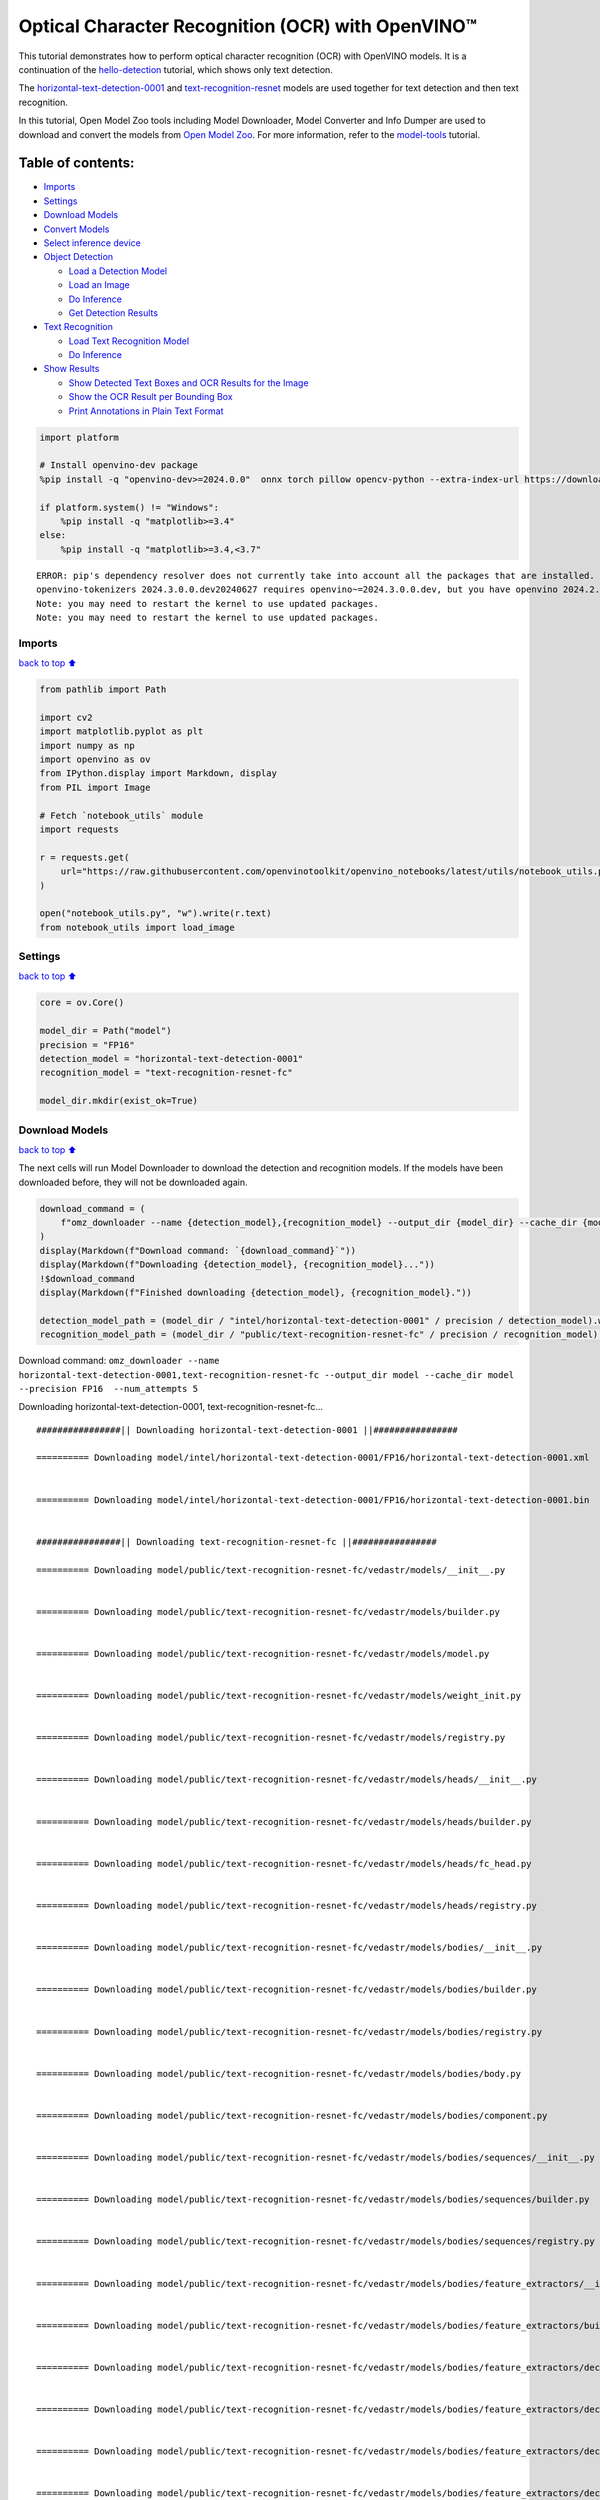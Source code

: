 Optical Character Recognition (OCR) with OpenVINO™
==================================================

This tutorial demonstrates how to perform optical character recognition
(OCR) with OpenVINO models. It is a continuation of the
`hello-detection <hello-detection-with-output.html>`__ tutorial,
which shows only text detection.

The
`horizontal-text-detection-0001 <https://docs.openvino.ai/2024/omz_models_model_horizontal_text_detection_0001.html>`__
and
`text-recognition-resnet <https://docs.openvino.ai/2024/omz_models_model_text_recognition_resnet_fc.html>`__
models are used together for text detection and then text recognition.

In this tutorial, Open Model Zoo tools including Model Downloader, Model
Converter and Info Dumper are used to download and convert the models
from `Open Model
Zoo <https://github.com/openvinotoolkit/open_model_zoo>`__. For more
information, refer to the
`model-tools <model-tools-with-output.html>`__ tutorial.

Table of contents:
^^^^^^^^^^^^^^^^^^

-  `Imports <#Imports>`__
-  `Settings <#Settings>`__
-  `Download Models <#Download-Models>`__
-  `Convert Models <#Convert-Models>`__
-  `Select inference device <#Select-inference-device>`__
-  `Object Detection <#Object-Detection>`__

   -  `Load a Detection Model <#Load-a-Detection-Model>`__
   -  `Load an Image <#Load-an-Image>`__
   -  `Do Inference <#Do-Inference>`__
   -  `Get Detection Results <#Get-Detection-Results>`__

-  `Text Recognition <#Text-Recognition>`__

   -  `Load Text Recognition Model <#Load-Text-Recognition-Model>`__
   -  `Do Inference <#Do-Inference>`__

-  `Show Results <#Show-Results>`__

   -  `Show Detected Text Boxes and OCR Results for the
      Image <#Show-Detected-Text-Boxes-and-OCR-Results-for-the-Image>`__
   -  `Show the OCR Result per Bounding
      Box <#Show-the-OCR-Result-per-Bounding-Box>`__
   -  `Print Annotations in Plain Text
      Format <#Print-Annotations-in-Plain-Text-Format>`__

.. code:: ipython3

    import platform
    
    # Install openvino-dev package
    %pip install -q "openvino-dev>=2024.0.0"  onnx torch pillow opencv-python --extra-index-url https://download.pytorch.org/whl/cpu
    
    if platform.system() != "Windows":
        %pip install -q "matplotlib>=3.4"
    else:
        %pip install -q "matplotlib>=3.4,<3.7"


.. parsed-literal::

    ERROR: pip's dependency resolver does not currently take into account all the packages that are installed. This behaviour is the source of the following dependency conflicts.
    openvino-tokenizers 2024.3.0.0.dev20240627 requires openvino~=2024.3.0.0.dev, but you have openvino 2024.2.0 which is incompatible.
    Note: you may need to restart the kernel to use updated packages.
    Note: you may need to restart the kernel to use updated packages.


Imports
-------

`back to top ⬆️ <#Table-of-contents:>`__

.. code:: ipython3

    from pathlib import Path
    
    import cv2
    import matplotlib.pyplot as plt
    import numpy as np
    import openvino as ov
    from IPython.display import Markdown, display
    from PIL import Image
    
    # Fetch `notebook_utils` module
    import requests
    
    r = requests.get(
        url="https://raw.githubusercontent.com/openvinotoolkit/openvino_notebooks/latest/utils/notebook_utils.py",
    )
    
    open("notebook_utils.py", "w").write(r.text)
    from notebook_utils import load_image

Settings
--------

`back to top ⬆️ <#Table-of-contents:>`__

.. code:: ipython3

    core = ov.Core()
    
    model_dir = Path("model")
    precision = "FP16"
    detection_model = "horizontal-text-detection-0001"
    recognition_model = "text-recognition-resnet-fc"
    
    model_dir.mkdir(exist_ok=True)

Download Models
---------------

`back to top ⬆️ <#Table-of-contents:>`__

The next cells will run Model Downloader to download the detection and
recognition models. If the models have been downloaded before, they will
not be downloaded again.

.. code:: ipython3

    download_command = (
        f"omz_downloader --name {detection_model},{recognition_model} --output_dir {model_dir} --cache_dir {model_dir} --precision {precision}  --num_attempts 5"
    )
    display(Markdown(f"Download command: `{download_command}`"))
    display(Markdown(f"Downloading {detection_model}, {recognition_model}..."))
    !$download_command
    display(Markdown(f"Finished downloading {detection_model}, {recognition_model}."))
    
    detection_model_path = (model_dir / "intel/horizontal-text-detection-0001" / precision / detection_model).with_suffix(".xml")
    recognition_model_path = (model_dir / "public/text-recognition-resnet-fc" / precision / recognition_model).with_suffix(".xml")



Download command:
``omz_downloader --name horizontal-text-detection-0001,text-recognition-resnet-fc --output_dir model --cache_dir model --precision FP16  --num_attempts 5``



Downloading horizontal-text-detection-0001, text-recognition-resnet-fc…


.. parsed-literal::

    ################|| Downloading horizontal-text-detection-0001 ||################
    
    ========== Downloading model/intel/horizontal-text-detection-0001/FP16/horizontal-text-detection-0001.xml
    
    
    ========== Downloading model/intel/horizontal-text-detection-0001/FP16/horizontal-text-detection-0001.bin
    
    
    ################|| Downloading text-recognition-resnet-fc ||################
    
    ========== Downloading model/public/text-recognition-resnet-fc/vedastr/models/__init__.py
    
    
    ========== Downloading model/public/text-recognition-resnet-fc/vedastr/models/builder.py
    
    
    ========== Downloading model/public/text-recognition-resnet-fc/vedastr/models/model.py
    
    
    ========== Downloading model/public/text-recognition-resnet-fc/vedastr/models/weight_init.py
    
    
    ========== Downloading model/public/text-recognition-resnet-fc/vedastr/models/registry.py
    
    
    ========== Downloading model/public/text-recognition-resnet-fc/vedastr/models/heads/__init__.py
    
    
    ========== Downloading model/public/text-recognition-resnet-fc/vedastr/models/heads/builder.py
    
    
    ========== Downloading model/public/text-recognition-resnet-fc/vedastr/models/heads/fc_head.py
    
    
    ========== Downloading model/public/text-recognition-resnet-fc/vedastr/models/heads/registry.py
    
    
    ========== Downloading model/public/text-recognition-resnet-fc/vedastr/models/bodies/__init__.py
    
    
    ========== Downloading model/public/text-recognition-resnet-fc/vedastr/models/bodies/builder.py
    
    
    ========== Downloading model/public/text-recognition-resnet-fc/vedastr/models/bodies/registry.py
    
    
    ========== Downloading model/public/text-recognition-resnet-fc/vedastr/models/bodies/body.py
    
    
    ========== Downloading model/public/text-recognition-resnet-fc/vedastr/models/bodies/component.py
    
    
    ========== Downloading model/public/text-recognition-resnet-fc/vedastr/models/bodies/sequences/__init__.py
    
    
    ========== Downloading model/public/text-recognition-resnet-fc/vedastr/models/bodies/sequences/builder.py
    
    
    ========== Downloading model/public/text-recognition-resnet-fc/vedastr/models/bodies/sequences/registry.py
    
    
    ========== Downloading model/public/text-recognition-resnet-fc/vedastr/models/bodies/feature_extractors/__init__.py
    
    
    ========== Downloading model/public/text-recognition-resnet-fc/vedastr/models/bodies/feature_extractors/builder.py
    
    
    ========== Downloading model/public/text-recognition-resnet-fc/vedastr/models/bodies/feature_extractors/decoders/__init__.py
    
    
    ========== Downloading model/public/text-recognition-resnet-fc/vedastr/models/bodies/feature_extractors/decoders/builder.py
    
    
    ========== Downloading model/public/text-recognition-resnet-fc/vedastr/models/bodies/feature_extractors/decoders/registry.py
    
    
    ========== Downloading model/public/text-recognition-resnet-fc/vedastr/models/bodies/feature_extractors/decoders/bricks/__init__.py
    
    
    ========== Downloading model/public/text-recognition-resnet-fc/vedastr/models/bodies/feature_extractors/decoders/bricks/bricks.py
    
    
    ========== Downloading model/public/text-recognition-resnet-fc/vedastr/models/bodies/feature_extractors/decoders/bricks/builder.py
    
    
    ========== Downloading model/public/text-recognition-resnet-fc/vedastr/models/bodies/feature_extractors/decoders/bricks/registry.py
    
    
    ========== Downloading model/public/text-recognition-resnet-fc/vedastr/models/bodies/feature_extractors/encoders/__init__.py
    
    
    ========== Downloading model/public/text-recognition-resnet-fc/vedastr/models/bodies/feature_extractors/encoders/builder.py
    
    
    ========== Downloading model/public/text-recognition-resnet-fc/vedastr/models/bodies/feature_extractors/encoders/backbones/__init__.py
    
    
    ========== Downloading model/public/text-recognition-resnet-fc/vedastr/models/bodies/feature_extractors/encoders/backbones/builder.py
    
    
    ========== Downloading model/public/text-recognition-resnet-fc/vedastr/models/bodies/feature_extractors/encoders/backbones/registry.py
    
    
    ========== Downloading model/public/text-recognition-resnet-fc/vedastr/models/bodies/feature_extractors/encoders/backbones/resnet.py
    
    
    ========== Downloading model/public/text-recognition-resnet-fc/vedastr/models/bodies/feature_extractors/encoders/enhance_modules/__init__.py
    
    
    ========== Downloading model/public/text-recognition-resnet-fc/vedastr/models/bodies/feature_extractors/encoders/enhance_modules/builder.py
    
    
    ========== Downloading model/public/text-recognition-resnet-fc/vedastr/models/bodies/feature_extractors/encoders/enhance_modules/registry.py
    
    
    ========== Downloading model/public/text-recognition-resnet-fc/vedastr/models/utils/__init__.py
    
    
    ========== Downloading model/public/text-recognition-resnet-fc/vedastr/models/utils/builder.py
    
    
    ========== Downloading model/public/text-recognition-resnet-fc/vedastr/models/utils/conv_module.py
    
    
    ========== Downloading model/public/text-recognition-resnet-fc/vedastr/models/utils/fc_module.py
    
    
    ========== Downloading model/public/text-recognition-resnet-fc/vedastr/models/utils/norm.py
    
    
    ========== Downloading model/public/text-recognition-resnet-fc/vedastr/models/utils/registry.py
    
    
    ========== Downloading model/public/text-recognition-resnet-fc/vedastr/utils/__init__.py
    
    
    ========== Downloading model/public/text-recognition-resnet-fc/vedastr/utils/common.py
    
    
    ========== Downloading model/public/text-recognition-resnet-fc/vedastr/utils/registry.py
    
    
    ========== Downloading model/public/text-recognition-resnet-fc/vedastr/utils/config.py
    
    
    ========== Downloading model/public/text-recognition-resnet-fc/vedastr/configs/resnet_fc.py
    
    
    ========== Downloading model/public/text-recognition-resnet-fc/vedastr/ckpt/resnet_fc.pth
    
    
    ========== Downloading model/public/text-recognition-resnet-fc/vedastr/addict-2.4.0-py3-none-any.whl
    
    
    ========== Replacing text in model/public/text-recognition-resnet-fc/vedastr/models/heads/__init__.py
    ========== Replacing text in model/public/text-recognition-resnet-fc/vedastr/models/bodies/__init__.py
    ========== Replacing text in model/public/text-recognition-resnet-fc/vedastr/models/bodies/sequences/__init__.py
    ========== Replacing text in model/public/text-recognition-resnet-fc/vedastr/models/bodies/component.py
    ========== Replacing text in model/public/text-recognition-resnet-fc/vedastr/models/bodies/feature_extractors/decoders/__init__.py
    ========== Replacing text in model/public/text-recognition-resnet-fc/vedastr/models/bodies/feature_extractors/decoders/bricks/__init__.py
    ========== Replacing text in model/public/text-recognition-resnet-fc/vedastr/models/bodies/feature_extractors/encoders/backbones/__init__.py
    ========== Replacing text in model/public/text-recognition-resnet-fc/vedastr/models/bodies/feature_extractors/encoders/enhance_modules/__init__.py
    ========== Replacing text in model/public/text-recognition-resnet-fc/vedastr/models/utils/__init__.py
    ========== Replacing text in model/public/text-recognition-resnet-fc/vedastr/utils/__init__.py
    ========== Replacing text in model/public/text-recognition-resnet-fc/vedastr/utils/config.py
    ========== Replacing text in model/public/text-recognition-resnet-fc/vedastr/utils/config.py
    ========== Replacing text in model/public/text-recognition-resnet-fc/vedastr/utils/config.py
    ========== Replacing text in model/public/text-recognition-resnet-fc/vedastr/utils/config.py
    ========== Replacing text in model/public/text-recognition-resnet-fc/vedastr/utils/config.py
    ========== Replacing text in model/public/text-recognition-resnet-fc/vedastr/models/bodies/feature_extractors/encoders/backbones/resnet.py
    ========== Replacing text in model/public/text-recognition-resnet-fc/vedastr/models/bodies/feature_extractors/encoders/backbones/resnet.py
    ========== Unpacking model/public/text-recognition-resnet-fc/vedastr/addict-2.4.0-py3-none-any.whl
    



Finished downloading horizontal-text-detection-0001,
text-recognition-resnet-fc.


.. code:: ipython3

    ### The text-recognition-resnet-fc model consists of many files. All filenames are printed in
    ### the output of Model Downloader. Uncomment the next two lines to show this output.
    
    # for line in download_result:
    #    print(line)

Convert Models
--------------

`back to top ⬆️ <#Table-of-contents:>`__

The downloaded detection model is an Intel model, which is already in
OpenVINO Intermediate Representation (OpenVINO IR) format. The text
recognition model is a public model which needs to be converted to
OpenVINO IR. Since this model was downloaded from Open Model Zoo, use
Model Converter to convert the model to OpenVINO IR format.

The output of Model Converter will be displayed. When the conversion is
successful, the last lines of output will include
``[ SUCCESS ] Generated IR version 11 model.``

.. code:: ipython3

    convert_command = f"omz_converter --name {recognition_model} --precisions {precision} --download_dir {model_dir} --output_dir {model_dir}"
    display(Markdown(f"Convert command: `{convert_command}`"))
    display(Markdown(f"Converting {recognition_model}..."))
    ! $convert_command



Convert command:
``omz_converter --name text-recognition-resnet-fc --precisions FP16 --download_dir model --output_dir model``



Converting text-recognition-resnet-fc…


.. parsed-literal::

    ========== Converting text-recognition-resnet-fc to ONNX
    Conversion to ONNX command: /opt/home/k8sworker/ci-ai/cibuilds/ov-notebook/OVNotebookOps-717/.workspace/scm/ov-notebook/.venv/bin/python -- /opt/home/k8sworker/ci-ai/cibuilds/ov-notebook/OVNotebookOps-717/.workspace/scm/ov-notebook/.venv/lib/python3.8/site-packages/omz_tools/internal_scripts/pytorch_to_onnx.py --model-path=/opt/home/k8sworker/ci-ai/cibuilds/ov-notebook/OVNotebookOps-717/.workspace/scm/ov-notebook/.venv/lib/python3.8/site-packages/omz_tools/models/public/text-recognition-resnet-fc --model-path=model/public/text-recognition-resnet-fc --model-name=get_model --import-module=model '--model-param=file_config=r"model/public/text-recognition-resnet-fc/vedastr/configs/resnet_fc.py"' '--model-param=weights=r"model/public/text-recognition-resnet-fc/vedastr/ckpt/resnet_fc.pth"' --input-shape=1,1,32,100 --input-names=input --output-names=output --output-file=model/public/text-recognition-resnet-fc/resnet_fc.onnx
    
    ONNX check passed successfully.
    
    ========== Converting text-recognition-resnet-fc to IR (FP16)
    Conversion command: /opt/home/k8sworker/ci-ai/cibuilds/ov-notebook/OVNotebookOps-717/.workspace/scm/ov-notebook/.venv/bin/python -- /opt/home/k8sworker/ci-ai/cibuilds/ov-notebook/OVNotebookOps-717/.workspace/scm/ov-notebook/.venv/bin/mo --framework=onnx --output_dir=model/public/text-recognition-resnet-fc/FP16 --model_name=text-recognition-resnet-fc --input=input '--mean_values=input[127.5]' '--scale_values=input[127.5]' --output=output --input_model=model/public/text-recognition-resnet-fc/resnet_fc.onnx '--layout=input(NCHW)' '--input_shape=[1, 1, 32, 100]' --compress_to_fp16=True
    
    [ INFO ] MO command line tool is considered as the legacy conversion API as of OpenVINO 2023.2 release.
    In 2025.0 MO command line tool and openvino.tools.mo.convert_model() will be removed. Please use OpenVINO Model Converter (OVC) or openvino.convert_model(). OVC represents a lightweight alternative of MO and provides simplified model conversion API. 
    Find more information about transition from MO to OVC at https://docs.openvino.ai/2023.2/openvino_docs_OV_Converter_UG_prepare_model_convert_model_MO_OVC_transition.html
    [ INFO ] Generated IR will be compressed to FP16. If you get lower accuracy, please consider disabling compression explicitly by adding argument --compress_to_fp16=False.
    Find more information about compression to FP16 at https://docs.openvino.ai/2023.0/openvino_docs_MO_DG_FP16_Compression.html
    [ SUCCESS ] Generated IR version 11 model.
    [ SUCCESS ] XML file: /opt/home/k8sworker/ci-ai/cibuilds/ov-notebook/OVNotebookOps-717/.workspace/scm/ov-notebook/notebooks/optical-character-recognition/model/public/text-recognition-resnet-fc/FP16/text-recognition-resnet-fc.xml
    [ SUCCESS ] BIN file: /opt/home/k8sworker/ci-ai/cibuilds/ov-notebook/OVNotebookOps-717/.workspace/scm/ov-notebook/notebooks/optical-character-recognition/model/public/text-recognition-resnet-fc/FP16/text-recognition-resnet-fc.bin
    


Select inference device
-----------------------

`back to top ⬆️ <#Table-of-contents:>`__

select device from dropdown list for running inference using OpenVINO

.. code:: ipython3

    import ipywidgets as widgets
    
    device = widgets.Dropdown(
        options=core.available_devices + ["AUTO"],
        value="AUTO",
        description="Device:",
        disabled=False,
    )
    
    device




.. parsed-literal::

    Dropdown(description='Device:', index=1, options=('CPU', 'AUTO'), value='AUTO')



Object Detection
----------------

`back to top ⬆️ <#Table-of-contents:>`__

Load a detection model, load an image, do inference and get the
detection inference result.

Load a Detection Model
~~~~~~~~~~~~~~~~~~~~~~

`back to top ⬆️ <#Table-of-contents:>`__

.. code:: ipython3

    detection_model = core.read_model(model=detection_model_path, weights=detection_model_path.with_suffix(".bin"))
    detection_compiled_model = core.compile_model(model=detection_model, device_name=device.value)
    
    detection_input_layer = detection_compiled_model.input(0)

Load an Image
~~~~~~~~~~~~~

`back to top ⬆️ <#Table-of-contents:>`__

.. code:: ipython3

    # The `image_file` variable can point to a URL or a local image.
    image_file = "https://storage.openvinotoolkit.org/repositories/openvino_notebooks/data/data/image/intel_rnb.jpg"
    
    image = load_image(image_file)
    
    # N,C,H,W = batch size, number of channels, height, width.
    N, C, H, W = detection_input_layer.shape
    
    # Resize the image to meet network expected input sizes.
    resized_image = cv2.resize(image, (W, H))
    
    # Reshape to the network input shape.
    input_image = np.expand_dims(resized_image.transpose(2, 0, 1), 0)
    
    plt.imshow(cv2.cvtColor(image, cv2.COLOR_BGR2RGB));



.. image:: optical-character-recognition-with-output_files/optical-character-recognition-with-output_16_0.png


Do Inference
~~~~~~~~~~~~

`back to top ⬆️ <#Table-of-contents:>`__

Text boxes are detected in the images and returned as blobs of data in
the shape of ``[100, 5]``. Each description of detection has the
``[x_min, y_min, x_max, y_max, conf]`` format.

.. code:: ipython3

    output_key = detection_compiled_model.output("boxes")
    boxes = detection_compiled_model([input_image])[output_key]
    
    # Remove zero only boxes.
    boxes = boxes[~np.all(boxes == 0, axis=1)]

Get Detection Results
~~~~~~~~~~~~~~~~~~~~~

`back to top ⬆️ <#Table-of-contents:>`__

.. code:: ipython3

    def multiply_by_ratio(ratio_x, ratio_y, box):
        return [max(shape * ratio_y, 10) if idx % 2 else shape * ratio_x for idx, shape in enumerate(box[:-1])]
    
    
    def run_preprocesing_on_crop(crop, net_shape):
        temp_img = cv2.resize(crop, net_shape)
        temp_img = temp_img.reshape((1,) * 2 + temp_img.shape)
        return temp_img
    
    
    def convert_result_to_image(bgr_image, resized_image, boxes, threshold=0.3, conf_labels=True):
        # Define colors for boxes and descriptions.
        colors = {"red": (255, 0, 0), "green": (0, 255, 0), "white": (255, 255, 255)}
    
        # Fetch image shapes to calculate a ratio.
        (real_y, real_x), (resized_y, resized_x) = image.shape[:2], resized_image.shape[:2]
        ratio_x, ratio_y = real_x / resized_x, real_y / resized_y
    
        # Convert the base image from BGR to RGB format.
        rgb_image = cv2.cvtColor(bgr_image, cv2.COLOR_BGR2RGB)
    
        # Iterate through non-zero boxes.
        for box, annotation in boxes:
            # Pick a confidence factor from the last place in an array.
            conf = box[-1]
            if conf > threshold:
                # Convert float to int and multiply position of each box by x and y ratio.
                (x_min, y_min, x_max, y_max) = map(int, multiply_by_ratio(ratio_x, ratio_y, box))
    
                # Draw a box based on the position. Parameters in the `rectangle` function are: image, start_point, end_point, color, thickness.
                cv2.rectangle(rgb_image, (x_min, y_min), (x_max, y_max), colors["green"], 3)
    
                # Add a text to an image based on the position and confidence. Parameters in the `putText` function are: image, text, bottomleft_corner_textfield, font, font_scale, color, thickness, line_type
                if conf_labels:
                    # Create a background box based on annotation length.
                    (text_w, text_h), _ = cv2.getTextSize(f"{annotation}", cv2.FONT_HERSHEY_TRIPLEX, 0.8, 1)
                    image_copy = rgb_image.copy()
                    cv2.rectangle(
                        image_copy,
                        (x_min, y_min - text_h - 10),
                        (x_min + text_w, y_min - 10),
                        colors["white"],
                        -1,
                    )
                    # Add weighted image copy with white boxes under a text.
                    cv2.addWeighted(image_copy, 0.4, rgb_image, 0.6, 0, rgb_image)
                    cv2.putText(
                        rgb_image,
                        f"{annotation}",
                        (x_min, y_min - 10),
                        cv2.FONT_HERSHEY_SIMPLEX,
                        0.8,
                        colors["red"],
                        1,
                        cv2.LINE_AA,
                    )
    
        return rgb_image

Text Recognition
----------------

`back to top ⬆️ <#Table-of-contents:>`__

Load the text recognition model and do inference on the detected boxes
from the detection model.

Load Text Recognition Model
~~~~~~~~~~~~~~~~~~~~~~~~~~~

`back to top ⬆️ <#Table-of-contents:>`__

.. code:: ipython3

    recognition_model = core.read_model(model=recognition_model_path, weights=recognition_model_path.with_suffix(".bin"))
    
    recognition_compiled_model = core.compile_model(model=recognition_model, device_name=device.value)
    
    recognition_output_layer = recognition_compiled_model.output(0)
    recognition_input_layer = recognition_compiled_model.input(0)
    
    # Get the height and width of the input layer.
    _, _, H, W = recognition_input_layer.shape

Do Inference
~~~~~~~~~~~~

`back to top ⬆️ <#Table-of-contents:>`__

.. code:: ipython3

    # Calculate scale for image resizing.
    (real_y, real_x), (resized_y, resized_x) = image.shape[:2], resized_image.shape[:2]
    ratio_x, ratio_y = real_x / resized_x, real_y / resized_y
    
    # Convert the image to grayscale for the text recognition model.
    grayscale_image = cv2.cvtColor(image, cv2.COLOR_BGR2GRAY)
    
    # Get a dictionary to encode output, based on the model documentation.
    letters = "~0123456789abcdefghijklmnopqrstuvwxyz"
    
    # Prepare an empty list for annotations.
    annotations = list()
    cropped_images = list()
    # fig, ax = plt.subplots(len(boxes), 1, figsize=(5,15), sharex=True, sharey=True)
    # Get annotations for each crop, based on boxes given by the detection model.
    for i, crop in enumerate(boxes):
        # Get coordinates on corners of a crop.
        (x_min, y_min, x_max, y_max) = map(int, multiply_by_ratio(ratio_x, ratio_y, crop))
        image_crop = run_preprocesing_on_crop(grayscale_image[y_min:y_max, x_min:x_max], (W, H))
    
        # Run inference with the recognition model.
        result = recognition_compiled_model([image_crop])[recognition_output_layer]
    
        # Squeeze the output to remove unnecessary dimension.
        recognition_results_test = np.squeeze(result)
    
        # Read an annotation based on probabilities from the output layer.
        annotation = list()
        for letter in recognition_results_test:
            parsed_letter = letters[letter.argmax()]
    
            # Returning 0 index from `argmax` signalizes an end of a string.
            if parsed_letter == letters[0]:
                break
            annotation.append(parsed_letter)
        annotations.append("".join(annotation))
        cropped_image = Image.fromarray(image[y_min:y_max, x_min:x_max])
        cropped_images.append(cropped_image)
    
    boxes_with_annotations = list(zip(boxes, annotations))

Show Results
------------

`back to top ⬆️ <#Table-of-contents:>`__

Show Detected Text Boxes and OCR Results for the Image
~~~~~~~~~~~~~~~~~~~~~~~~~~~~~~~~~~~~~~~~~~~~~~~~~~~~~~

`back to top ⬆️ <#Table-of-contents:>`__

Visualize the result by drawing boxes around recognized text and showing
the OCR result from the text recognition model.

.. code:: ipython3

    plt.figure(figsize=(12, 12))
    plt.imshow(convert_result_to_image(image, resized_image, boxes_with_annotations, conf_labels=True));



.. image:: optical-character-recognition-with-output_files/optical-character-recognition-with-output_26_0.png


Show the OCR Result per Bounding Box
~~~~~~~~~~~~~~~~~~~~~~~~~~~~~~~~~~~~

`back to top ⬆️ <#Table-of-contents:>`__

Depending on the image, the OCR result may not be readable in the image
with boxes, as displayed in the cell above. Use the code below to
display the extracted boxes and the OCR result per box.

.. code:: ipython3

    for cropped_image, annotation in zip(cropped_images, annotations):
        display(cropped_image, Markdown("".join(annotation)))



.. image:: optical-character-recognition-with-output_files/optical-character-recognition-with-output_28_0.png



building



.. image:: optical-character-recognition-with-output_files/optical-character-recognition-with-output_28_2.png



noyce



.. image:: optical-character-recognition-with-output_files/optical-character-recognition-with-output_28_4.png



2200



.. image:: optical-character-recognition-with-output_files/optical-character-recognition-with-output_28_6.png



n



.. image:: optical-character-recognition-with-output_files/optical-character-recognition-with-output_28_8.png



center



.. image:: optical-character-recognition-with-output_files/optical-character-recognition-with-output_28_10.png



robert


Print Annotations in Plain Text Format
~~~~~~~~~~~~~~~~~~~~~~~~~~~~~~~~~~~~~~

`back to top ⬆️ <#Table-of-contents:>`__

Print annotations for detected text based on their position in the input
image, starting from the upper left corner.

.. code:: ipython3

    [annotation for _, annotation in sorted(zip(boxes, annotations), key=lambda x: x[0][0] ** 2 + x[0][1] ** 2)]




.. parsed-literal::

    ['robert', 'n', 'noyce', 'building', '2200', 'center']


